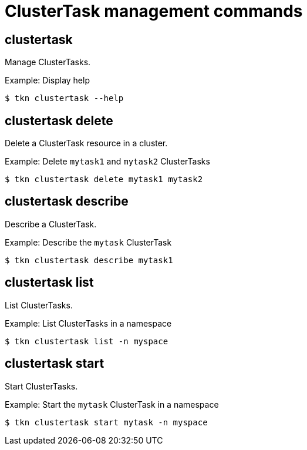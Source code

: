 // Module included in the following assemblies:
//
// *  cli_reference/tkn_cli/op-tkn-reference.adoc

[id="op-tkn-clustertask-management-commands_{context}"]
= ClusterTask management commands

== clustertask
Manage ClusterTasks.

.Example: Display help
----
$ tkn clustertask --help
----

== clustertask delete
Delete a ClusterTask resource in a cluster.

.Example: Delete `mytask1` and `mytask2` ClusterTasks
----
$ tkn clustertask delete mytask1 mytask2
----


== clustertask describe
Describe a ClusterTask.

.Example: Describe the `mytask` ClusterTask
----
$ tkn clustertask describe mytask1
----

== clustertask list
List ClusterTasks.

.Example: List ClusterTasks in a namespace
----
$ tkn clustertask list -n myspace
----
== clustertask start
Start ClusterTasks.

.Example: Start the `mytask` ClusterTask in a namespace
----
$ tkn clustertask start mytask -n myspace
----
